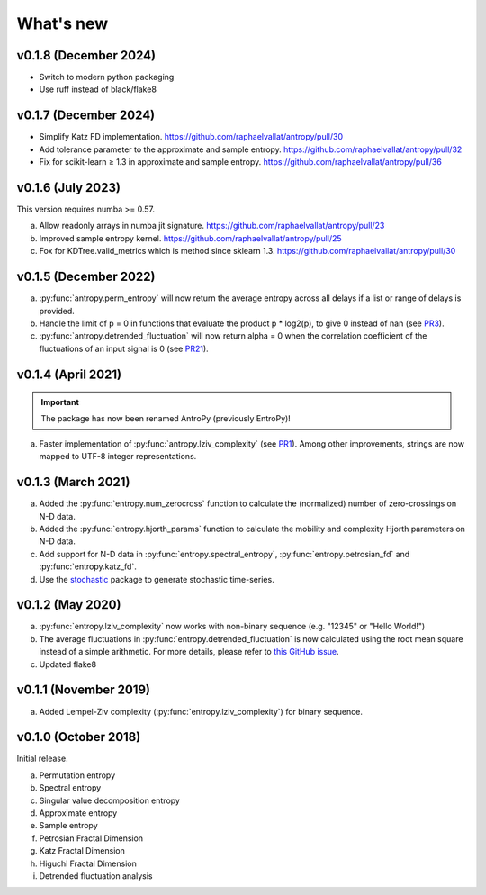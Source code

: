 .. _Changelog:

What's new
##########

v0.1.8 (December 2024)
----------------------

- Switch to modern python packaging
- Use ruff instead of black/flake8

v0.1.7 (December 2024)
----------------------

- Simplify Katz FD implementation. https://github.com/raphaelvallat/antropy/pull/30
- Add tolerance parameter to the approximate and sample entropy. https://github.com/raphaelvallat/antropy/pull/32
- Fix for scikit-learn ≥ 1.3 in approximate and sample entropy. https://github.com/raphaelvallat/antropy/pull/36

v0.1.6 (July 2023)
------------------

This version requires numba >= 0.57.

a. Allow readonly arrays in numba jit signature. https://github.com/raphaelvallat/antropy/pull/23
b. Improved sample entropy kernel. https://github.com/raphaelvallat/antropy/pull/25
c. Fox for KDTree.valid_metrics which is method since sklearn 1.3. https://github.com/raphaelvallat/antropy/pull/30

v0.1.5 (December 2022)
----------------------

a. :py:func:`antropy.perm_entropy` will now return the average entropy across all delays if a list or range of delays is provided.
b. Handle the limit of p = 0 in functions that evaluate the product p * log2(p), to give 0 instead of nan (see `PR3 <https://github.com/raphaelvallat/antropy/pull/3>`_).
c. :py:func:`antropy.detrended_fluctuation` will now return alpha = 0 when the correlation coefficient of the fluctuations of an input signal is 0 (see `PR21 <https://github.com/raphaelvallat/antropy/pull/21>`_).

v0.1.4 (April 2021)
-------------------

.. important:: The package has now been renamed AntroPy (previously EntroPy)!

a. Faster implementation of :py:func:`antropy.lziv_complexity` (see `PR1 <https://github.com/raphaelvallat/entropy/pull/1>`_). Among other improvements, strings are now mapped to UTF-8 integer representations.

v0.1.3 (March 2021)
-------------------

a. Added the :py:func:`entropy.num_zerocross` function to calculate the (normalized) number of zero-crossings on N-D data.
b. Added the :py:func:`entropy.hjorth_params` function to calculate the mobility and complexity Hjorth parameters on N-D data.
c. Add support for N-D data in :py:func:`entropy.spectral_entropy`, :py:func:`entropy.petrosian_fd` and :py:func:`entropy.katz_fd`.
d. Use the `stochastic <https://github.com/crflynn/stochastic>`_ package to generate stochastic time-series.

v0.1.2 (May 2020)
-----------------

a. :py:func:`entropy.lziv_complexity` now works with non-binary sequence (e.g. "12345" or "Hello World!")
b. The average fluctuations in :py:func:`entropy.detrended_fluctuation` is now calculated using the root mean square instead of a simple arithmetic. For more details, please refer to `this GitHub issue <https://github.com/neuropsychology/NeuroKit/issues/206>`_.
c. Updated flake8

v0.1.1 (November 2019)
----------------------

a. Added Lempel-Ziv complexity (:py:func:`entropy.lziv_complexity`) for binary sequence.

v0.1.0 (October 2018)
---------------------

Initial release.

a. Permutation entropy
b. Spectral entropy
c. Singular value decomposition entropy
d. Approximate entropy
e. Sample entropy
f. Petrosian Fractal Dimension
g. Katz Fractal Dimension
h. Higuchi Fractal Dimension
i. Detrended fluctuation analysis
